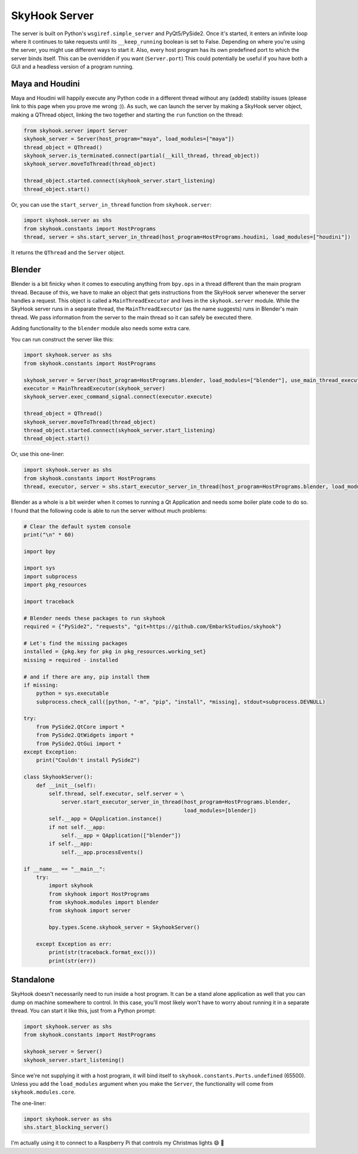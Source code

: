 SkyHook Server
===============

The server is built on Python's ``wsgiref.simple_server`` and PyQt5/PySide2. Once it's started, it enters an infinite loop where it continues to take requests until its ``__keep_running`` boolean is set to False.
Depending on where you're using the server, you might use different ways to start it. Also, every host program has its own predefined port to which the server binds itself. This can be overridden if you want (``Server.port``) This could potentially be useful if you have both a GUI and a headless version of a program running.


Maya and Houdini
-----------------

Maya and Houdini will happily execute any Python code in a different thread without any (added) stability issues (please link to this page when you prove me wrong :)). As such, we can launch the server by making a SkyHook server object, making a QThread object, linking the two together and starting the ``run`` function on the thread:

.. code-block:: python

    from skyhook.server import Server
    skyhook_server = Server(host_program="maya", load_modules=["maya"])
    thread_object = QThread()
    skyhook_server.is_terminated.connect(partial(__kill_thread, thread_object))
    skyhook_server.moveToThread(thread_object)

    thread_object.started.connect(skyhook_server.start_listening)
    thread_object.start()

Or, you can use the ``start_server_in_thread`` function from ``skyhook.server``:

.. code-block:: python

    import skyhook.server as shs
    from skyhook.constants import HostPrograms
    thread, server = shs.start_server_in_thread(host_program=HostPrograms.houdini, load_modules=["houdini"])

It returns the ``QThread`` and the ``Server`` object.

Blender
--------------
Blender is a bit finicky when it comes to executing anything from ``bpy.ops`` in a thread different than the main program thread. Because of this, we have to make an object that gets instructions from the SkyHook server whenever the server handles a request. This object is called a ``MainThreadExecutor`` and lives in the ``skyhook.server`` module. While the SkyHook server runs in a separate thread, the ``MainThreadExecutor`` (as the name suggests) runs in Blender's main thread. We pass information from the server to the main thread so it can safely be executed there.

Adding functionality to the ``blender`` module also needs some extra care.

You can run construct the server like this:

.. code-block:: python

    import skyhook.server as shs
    from skyhook.constants import HostPrograms

    skyhook_server = Server(host_program=HostPrograms.blender, load_modules=["blender"], use_main_thread_executor=True)
    executor = MainThreadExecutor(skyhook_server)
    skyhook_server.exec_command_signal.connect(executor.execute)

    thread_object = QThread()
    skyhook_server.moveToThread(thread_object)
    thread_object.started.connect(skyhook_server.start_listening)
    thread_object.start()

Or, use this one-liner:

.. code-block:: python

    import skyhook.server as shs
    from skyhook.constants import HostPrograms
    thread, executor, server = shs.start_executor_server_in_thread(host_program=HostPrograms.blender, load_modules=["blender"])

Blender as a whole is a bit weirder when it comes to running a Qt Application and needs some boiler plate code to do so. I found that the following code is able to run the server without much problems:

.. code-block:: python

    # Clear the default system console
    print("\n" * 60)

    import bpy

    import sys
    import subprocess
    import pkg_resources

    import traceback

    # Blender needs these packages to run skyhook
    required = {"PySide2", "requests", "git+https://github.com/EmbarkStudios/skyhook"}

    # Let's find the missing packages
    installed = {pkg.key for pkg in pkg_resources.working_set}
    missing = required - installed

    # and if there are any, pip install them
    if missing:
        python = sys.executable
        subprocess.check_call([python, "-m", "pip", "install", *missing], stdout=subprocess.DEVNULL)

    try:
        from PySide2.QtCore import *
        from PySide2.QtWidgets import *
        from PySide2.QtGui import *
    except Exception:
        print("Couldn't install PySide2")

    class SkyhookServer():
        def __init__(self):
            self.thread, self.executor, self.server = \
                server.start_executor_server_in_thread(host_program=HostPrograms.blender,
                                                       load_modules=[blender])
            self.__app = QApplication.instance()
            if not self.__app:
                self.__app = QApplication(["blender"])
            if self.__app:
                self.__app.processEvents()

    if __name__ == "__main__":
        try:
            import skyhook
            from skyhook import HostPrograms
            from skyhook.modules import blender
            from skyhook import server

            bpy.types.Scene.skyhook_server = SkyhookServer()

        except Exception as err:
            print(str(traceback.format_exc()))
            print(str(err))


Standalone
--------------

SkyHook doesn't necessarily need to run inside a host program. It can be a stand alone application as well that you can dump on machine somewhere to control. In this case, you'll most likely won't have to worry about running it in a separate thread. You can start it like this, just from a Python prompt:

.. code-block:: python

    import skyhook.server as shs
    from skyhook.constants import HostPrograms

    skyhook_server = Server()
    skyhook_server.start_listening()

Since we're not supplying it with a host program, it will bind itself to ``skyhook.constants.Ports.undefined`` (65500). Unless you add the ``load_modules`` argument when you make the ``Server``, the functionality will come from ``skyhook.modules.core``.

The one-liner:

.. code-block:: python

    import skyhook.server as shs
    shs.start_blocking_server()


I'm actually using it to connect to a Raspberry Pi that controls my Christmas lights 😄 🎄

